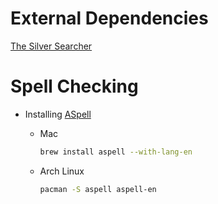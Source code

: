 * External Dependencies
  [[https://github.com/ggreer/the_silver_searcher][The Silver Searcher]]

* Spell Checking
  - Installing [[http://aspell.net/][ASpell]]
    - Mac
      #+BEGIN_SRC sh
        brew install aspell --with-lang-en
      #+END_SRC

    - Arch Linux
      #+BEGIN_SRC sh
        pacman -S aspell aspell-en
      #+END_SRC
